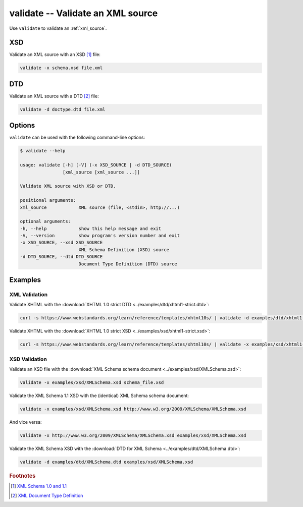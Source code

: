 .. index::
   single: validate script
   single: scripts; validate
   single: XSD
   single: XML Schema Definition

validate -- Validate an XML source
==================================

Use ``validate`` to validate an :ref:`xml_source`.

XSD
---
Validate an XML source with an XSD [#]_ file:

.. code-block:: bash

   validate -x schema.xsd file.xml

.. index::
   single: DTD
   single: Document Type Definition

DTD
---
Validate an XML source with a DTD [#]_ file:

.. code-block:: bash

   validate -d doctype.dtd file.xml

Options
-------
``validate`` can be used with the following command-line options:

.. code-block:: console

   $ validate --help

   usage: validate [-h] [-V] (-x XSD_SOURCE | -d DTD_SOURCE)
                   [xml_source [xml_source ...]]

   Validate XML source with XSD or DTD.

   positional arguments:
   xml_source            XML source (file, <stdin>, http://...)

   optional arguments:
   -h, --help            show this help message and exit
   -V, --version         show program's version number and exit
   -x XSD_SOURCE, --xsd XSD_SOURCE
                         XML Schema Definition (XSD) source
   -d DTD_SOURCE, --dtd DTD_SOURCE
                         Document Type Definition (DTD) source

Examples
--------

--------------
XML Validation
--------------

Validate XHTML with the
:download:`XHTML 1.0 strict DTD <../examples/dtd/xhtml1-strict.dtd>`:

.. code-block:: bash

   curl -s https://www.webstandards.org/learn/reference/templates/xhtml10s/ | validate -d examples/dtd/xhtml1-strict.dtd

Validate XHTML with the
:download:`XHTML 1.0 strict XSD <../examples/xsd/xhtml1-strict.xsd>`:

.. code-block:: bash

   curl -s https://www.webstandards.org/learn/reference/templates/xhtml10s/ | validate -x examples/xsd/xhtml1-strict.xsd

--------------
XSD Validation
--------------

Validate an XSD file with the
:download:`XML Schema schema document <../examples/xsd/XMLSchema.xsd>`:

.. code-block:: bash

   validate -x examples/xsd/XMLSchema.xsd schema_file.xsd

Validate the XML Schema 1.1 XSD with the (identical) XML Schema schema document:

.. code-block:: bash

   validate -x examples/xsd/XMLSchema.xsd http://www.w3.org/2009/XMLSchema/XMLSchema.xsd

And vice versa:

.. code-block:: bash

   validate -x http://www.w3.org/2009/XMLSchema/XMLSchema.xsd examples/xsd/XMLSchema.xsd

Validate the XML Schema XSD with the
:download:`DTD for XML Schema <../examples/dtd/XMLSchema.dtd>`:

.. code-block:: bash

   validate -d examples/dtd/XMLSchema.dtd examples/xsd/XMLSchema.xsd


.. rubric:: Footnotes

.. [#] `XML Schema 1.0 and 1.1 <https://www.w3.org/XML/Schema>`_
.. [#] `XML Document Type Definition <https://www.w3.org/TR/xml/#dtd>`_
